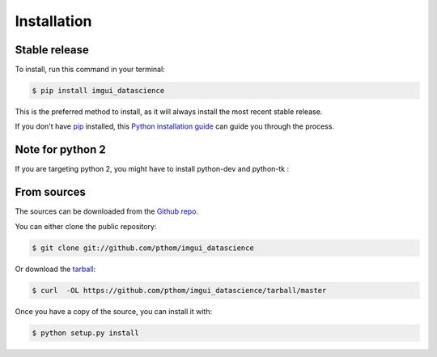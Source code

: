 .. highlight:: shell

============
Installation
============


Stable release
--------------

To install, run this command in your terminal:

.. code-block:: console

    $ pip install imgui_datascience

This is the preferred method to install, as it will always install the most recent stable release.

If you don't have `pip`_ installed, this `Python installation guide`_ can guide
you through the process.

.. _pip: https://pip.pypa.io
.. _Python installation guide: http://docs.python-guide.org/en/latest/starting/installation/

Note for python 2
-----------------

If you are targeting python 2, you might have to install python-dev and python-tk :

.. code-block:: console
    $ sudo apt-get install python-tk python-dev


From sources
------------

The sources can be downloaded from the `Github repo`_.

You can either clone the public repository:

.. code-block:: console

    $ git clone git://github.com/pthom/imgui_datascience

Or download the `tarball`_:

.. code-block:: console

    $ curl  -OL https://github.com/pthom/imgui_datascience/tarball/master

Once you have a copy of the source, you can install it with:

.. code-block:: console

    $ python setup.py install


.. _Github repo: https://github.com/pthom/imgui_datascience
.. _tarball: https://github.com/pthom/imgui_datascience/tarball/master
